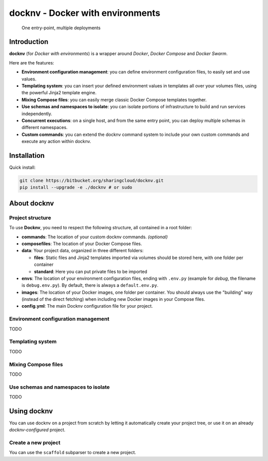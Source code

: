 docknv - Docker with environments
=================================

    One entry-point, multiple deployments

Introduction
------------

**docknv** (for *Docker with environments*) is a wrapper around
*Docker*, *Docker Compose* and *Docker Swarm*.

Here are the features:

-  **Environment configuration management**: you can define environment
   configuration files, to easily set and use values.
-  **Templating system**: you can insert your defined environment values
   in templates all over your volumes files, using the powerful Jinja2
   template engine.
-  **Mixing Compose files**: you can easily merge classic Docker Compose
   templates together.
-  **Use schemas and namespaces to isolate**: you can isolate portions
   of infrastructure to build and run services independently.
-  **Concurrent executions**: on a single host, and from the same entry
   point, you can deploy multiple schemas in different namespaces.
-  **Custom commands**: you can extend the docknv command system to
   include your own custom commands and execute any action within
   docknv.

Installation
------------

Quick install:

.. code-block:: bash
 :name: Quick install

 git clone https://bitbucket.org/sharingcloud/docknv.git
 pip install --upgrade -e ./docknv # or sudo


About docknv
------------

Project structure
~~~~~~~~~~~~~~~~~

To use **Docknv**, you need to respect the following structure, all
contained in a root folder:

-  **commands**: The location of your custom docknv commands. *(optional)*
-  **composefiles**: The location of your Docker Compose files.
-  **data**: Your project data, organized in three different folders:

   -  **files**: Static files and Jinja2 templates imported via volumes
      should be stored here, with one folder per container
   -  **standard**: Here you can put private files to be imported

-  **envs**: The location of your environment configuration files,
   ending with ``.env.py`` (example for *debug*, the filename is
   ``debug.env.py``). By default, there is always a ``default.env.py``.
-  **images**: The location of your Docker images, one folder per
   container. You should always use the "building" way (instead of the
   direct fetching) when including new Docker images in your Compose
   files.
-  **config.yml**: The main Docknv configuration file for your project.

Environment configuration management
~~~~~~~~~~~~~~~~~~~~~~~~~~~~~~~~~~~~

TODO

Templating system
~~~~~~~~~~~~~~~~~

TODO

Mixing Compose files
~~~~~~~~~~~~~~~~~~~~

TODO

Use schemas and namespaces to isolate
~~~~~~~~~~~~~~~~~~~~~~~~~~~~~~~~~~~~~

TODO

Using docknv
------------

You can use docknv on a project from scratch by letting it automatically
create your project tree, or use it on an already *docknv-configured*
project.

Create a new project
~~~~~~~~~~~~~~~~~~~~

You can use the ``scaffold`` subparser to create a new project.
